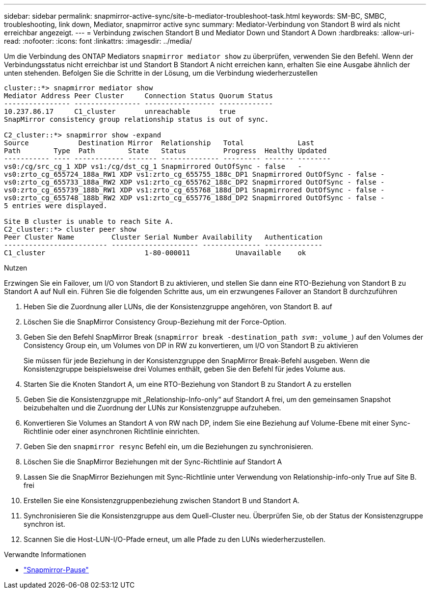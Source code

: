 ---
sidebar: sidebar 
permalink: snapmirror-active-sync/site-b-mediator-troubleshoot-task.html 
keywords: SM-BC, SMBC, troubleshooting, link down, Mediator, snapmirror active sync 
summary: Mediator-Verbindung von Standort B wird als nicht erreichbar angezeigt. 
---
= Verbindung zwischen Standort B und Mediator Down und Standort A Down
:hardbreaks:
:allow-uri-read: 
:nofooter: 
:icons: font
:linkattrs: 
:imagesdir: ../media/


[role="lead"]
Um die Verbindung des ONTAP Mediators `snapmirror mediator show` zu überprüfen, verwenden Sie den Befehl. Wenn der Verbindungsstatus nicht erreichbar ist und Standort B Standort A nicht erreichen kann, erhalten Sie eine Ausgabe ähnlich der unten stehenden. Befolgen Sie die Schritte in der Lösung, um die Verbindung wiederherzustellen

....
cluster::*> snapmirror mediator show
Mediator Address Peer Cluster     Connection Status Quorum Status
---------------- ---------------- ----------------- -------------
10.237.86.17     C1_cluster       unreachable       true
SnapMirror consistency group relationship status is out of sync.

C2_cluster::*> snapmirror show -expand
Source            Destination Mirror  Relationship   Total             Last
Path        Type  Path        State   Status         Progress  Healthy Updated
----------- ---- ------------ ------- -------------- --------- ------- --------
vs0:/cg/src_cg_1 XDP vs1:/cg/dst_cg_1 Snapmirrored OutOfSync - false   -
vs0:zrto_cg_655724_188a_RW1 XDP vs1:zrto_cg_655755_188c_DP1 Snapmirrored OutOfSync - false -
vs0:zrto_cg_655733_188a_RW2 XDP vs1:zrto_cg_655762_188c_DP2 Snapmirrored OutOfSync - false -
vs0:zrto_cg_655739_188b_RW1 XDP vs1:zrto_cg_655768_188d_DP1 Snapmirrored OutOfSync - false -
vs0:zrto_cg_655748_188b_RW2 XDP vs1:zrto_cg_655776_188d_DP2 Snapmirrored OutOfSync - false -
5 entries were displayed.

Site B cluster is unable to reach Site A.
C2_cluster::*> cluster peer show
Peer Cluster Name         Cluster Serial Number Availability   Authentication
------------------------- --------------------- -------------- --------------
C1_cluster 			  1-80-000011           Unavailable    ok
....
.Nutzen
Erzwingen Sie ein Failover, um I/O von Standort B zu aktivieren, und stellen Sie dann eine RTO-Beziehung von Standort B zu Standort A auf Null ein. Führen Sie die folgenden Schritte aus, um ein erzwungenes Failover an Standort B durchzuführen

. Heben Sie die Zuordnung aller LUNs, die der Konsistenzgruppe angehören, von Standort B. auf
. Löschen Sie die SnapMirror Consistency Group-Beziehung mit der Force-Option.
. Geben Sie den Befehl SnapMirror Break (`snapmirror break -destination_path _svm_:_volume_`) auf den Volumes der Consistency Group ein, um Volumes von DP in RW zu konvertieren, um I/O von Standort B zu aktivieren
+
Sie müssen für jede Beziehung in der Konsistenzgruppe den SnapMirror Break-Befehl ausgeben. Wenn die Konsistenzgruppe beispielsweise drei Volumes enthält, geben Sie den Befehl für jedes Volume aus.

. Starten Sie die Knoten Standort A, um eine RTO-Beziehung von Standort B zu Standort A zu erstellen
. Geben Sie die Konsistenzgruppe mit „Relationship-Info-only“ auf Standort A frei, um den gemeinsamen Snapshot beizubehalten und die Zuordnung der LUNs zur Konsistenzgruppe aufzuheben.
. Konvertieren Sie Volumes an Standort A von RW nach DP, indem Sie eine Beziehung auf Volume-Ebene mit einer Sync-Richtlinie oder einer asynchronen Richtlinie einrichten.
. Geben Sie den `snapmirror resync` Befehl ein, um die Beziehungen zu synchronisieren.
. Löschen Sie die SnapMirror Beziehungen mit der Sync-Richtlinie auf Standort A
. Lassen Sie die SnapMirror Beziehungen mit Sync-Richtlinie unter Verwendung von Relationship-info-only True auf Site B. frei
. Erstellen Sie eine Konsistenzgruppenbeziehung zwischen Standort B und Standort A.
. Synchronisieren Sie die Konsistenzgruppe aus dem Quell-Cluster neu. Überprüfen Sie, ob der Status der Konsistenzgruppe synchron ist.
. Scannen Sie die Host-LUN-I/O-Pfade erneut, um alle Pfade zu den LUNs wiederherzustellen.


.Verwandte Informationen
* link:https://docs.netapp.com/us-en/ontap-cli/snapmirror-break.html["Snapmirror-Pause"^]

